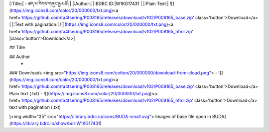 
|:Title:| - ཚད་མ་རིགས་གཞུང་རྒྱ་མཚོ། |
|:Author:| 
|:BDRC ID:|W1KG17431 |
|:Plain Text:| ![](https://img.icons8.com/color/20/000000/txt.png)<a href='https://github.com/ta4tsering/P008165/releases/download/v102/P008165_base.zip' 			class='button'>Download</a> |
|:Text with pagination:| ![](https://img.icons8.com/color/20/000000/txt.png)<a href='https://github.com/ta4tsering/P008165/releases/download/v102/P008165_hfml.zip' |class='button'>Download</a>|


## Title
	

## Author
	- 





### Downloads <img src="https://img.icons8.com/cotton/20/000000/download-from-cloud.png">
- ![](https://img.icons8.com/color/20/000000/txt.png)<a href='https://github.com/ta4tsering/P008165/releases/download/v102/P008165_base.zip' class='button'>Download</a>  Plain text (.txt)
- ![](https://img.icons8.com/color/20/000000/txt.png)<a href='https://github.com/ta4tsering/P008165/releases/download/v102/P008165_hfml.zip' class='button'>Download</a> text with pagination (.txt)

[<img width="25" src="https://library.bdrc.io/icons/BUDA-small.svg"> Images of base file open in BUDA](https://library.bdrc.io/show/bdr:W1KG17431)



